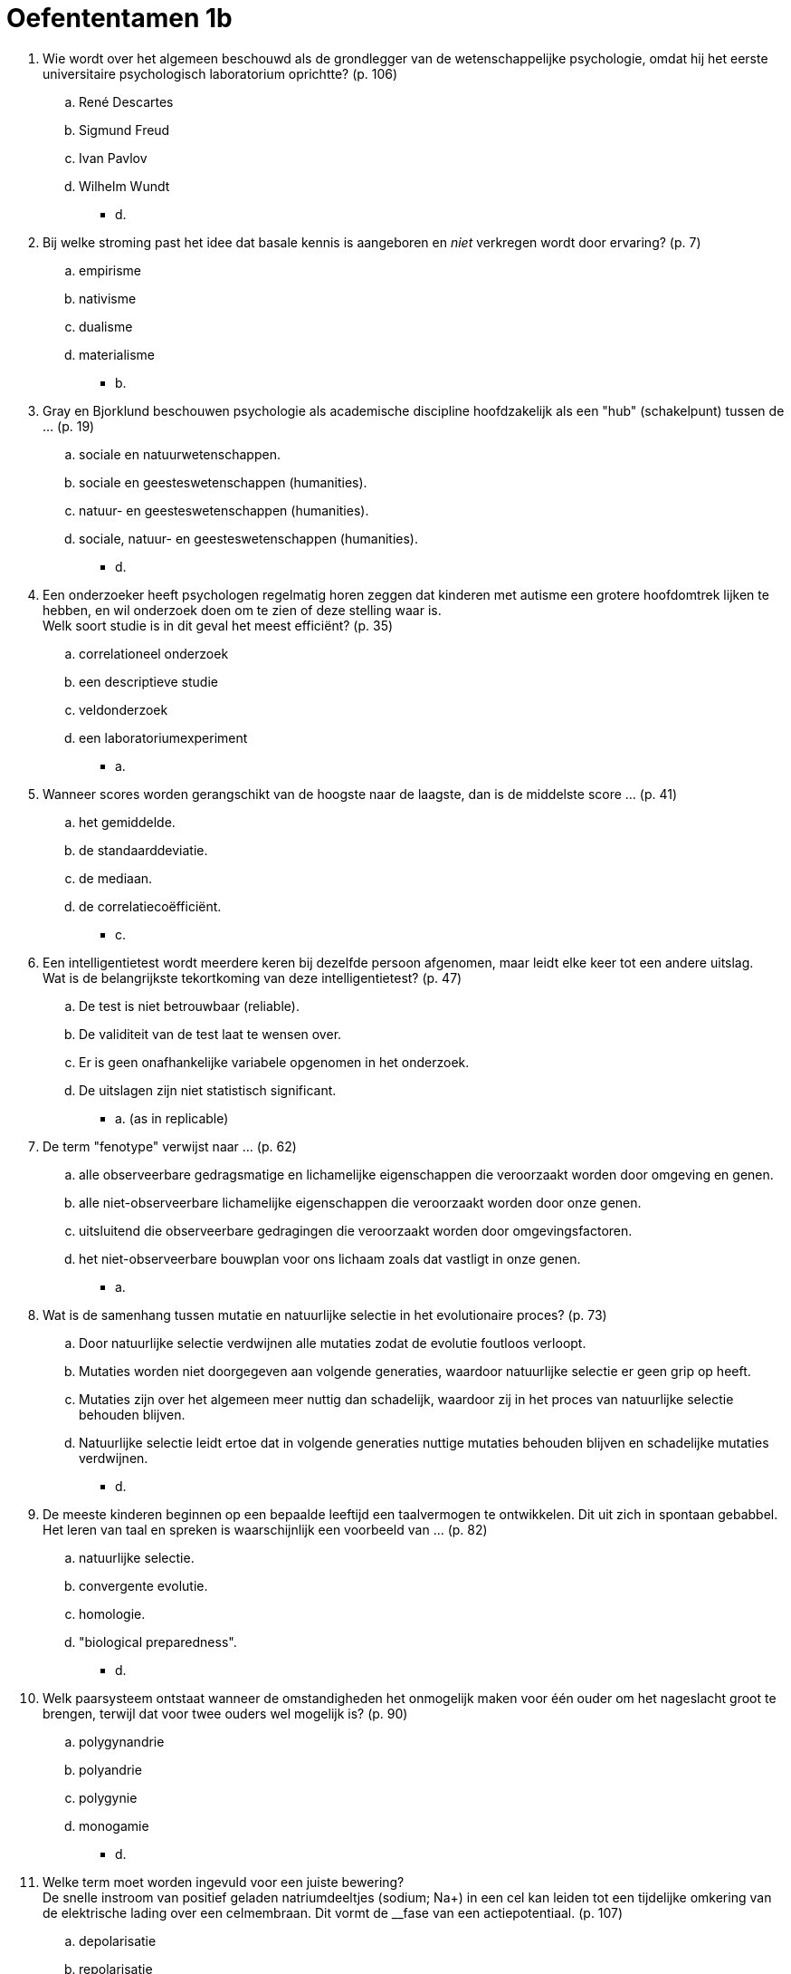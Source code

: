 = Oefententamen 1b

. Wie wordt over het algemeen beschouwd als de grondlegger van de wetenschappelijke psychologie, omdat hij het eerste universitaire psychologisch laboratorium oprichtte? (p. 106)
.. René Descartes
.. Sigmund Freud
.. Ivan Pavlov
.. Wilhelm Wundt
** [hiddenAnswer]#d.#
. Bij welke stroming past het idee dat basale kennis is aangeboren en _niet_ verkregen wordt door ervaring? (p. 7)
.. empirisme
.. nativisme
.. dualisme
.. materialisme
** [hiddenAnswer]#b.#
. Gray en Bjorklund beschouwen psychologie als academische discipline hoofdzakelijk als een "hub" (schakelpunt) tussen de ... (p. 19)
.. sociale en natuurwetenschappen.
.. sociale en geesteswetenschappen (humanities).
.. natuur- en geesteswetenschappen (humanities).
.. sociale, natuur- en geesteswetenschappen (humanities).
** [hiddenAnswer]#d.#
. Een onderzoeker heeft psychologen regelmatig horen zeggen dat kinderen met autisme een grotere hoofdomtrek lijken te hebben, en wil onderzoek doen om te zien of deze stelling waar is. +
Welk soort studie is in dit geval het meest efficiënt? (p. 35)
.. correlationeel onderzoek
.. een descriptieve studie
.. veldonderzoek
.. een laboratoriumexperiment
** [hiddenAnswer]#a.#
. Wanneer scores worden gerangschikt van de hoogste naar de laagste, dan is de middelste score ... (p. 41)
.. het gemiddelde.
.. de standaarddeviatie.
.. de mediaan.
.. de correlatiecoëfficiënt.
** [hiddenAnswer]#c.#
. Een intelligentietest wordt meerdere keren bij dezelfde persoon afgenomen, maar leidt elke keer tot een andere uitslag. +
Wat is de belangrijkste tekortkoming van deze intelligentietest? (p. 47)
.. De test is niet betrouwbaar (reliable).
.. De validiteit van de test laat te wensen over.
.. Er is geen onafhankelijke variabele opgenomen in het onderzoek.
.. De uitslagen zijn niet statistisch significant.
** [hiddenAnswer]#a. (as in replicable)#
. De term "fenotype" verwijst naar ... (p. 62)
.. alle observeerbare gedragsmatige en lichamelijke eigenschappen die veroorzaakt worden door omgeving en genen.
.. alle niet-observeerbare lichamelijke eigenschappen die veroorzaakt worden door onze genen.
.. uitsluitend die observeerbare gedragingen die veroorzaakt worden door omgevingsfactoren.
.. het niet-observeerbare bouwplan voor ons lichaam zoals dat vastligt in onze genen.
** [hiddenAnswer]#a.#
. Wat is de samenhang tussen mutatie en natuurlijke selectie in het evolutionaire proces? (p. 73)
.. Door natuurlijke selectie verdwijnen alle mutaties zodat de evolutie foutloos verloopt.
.. Mutaties worden niet doorgegeven aan volgende generaties, waardoor natuurlijke selectie er geen grip op heeft.
.. Mutaties zijn over het algemeen meer nuttig dan schadelijk, waardoor zij in het proces van natuurlijke selectie behouden blijven.
.. Natuurlijke selectie leidt ertoe dat in volgende generaties nuttige mutaties behouden blijven en schadelijke mutaties verdwijnen.
** [hiddenAnswer]#d.#
. De meeste kinderen beginnen op een bepaalde leeftijd een taalvermogen te ontwikkelen.
Dit uit zich in spontaan gebabbel. +
Het leren van taal en spreken is waarschijnlijk een voorbeeld van ... (p. 82)
.. natuurlijke selectie.
.. convergente evolutie.
.. homologie.
.. "biological preparedness".
** [hiddenAnswer]#d.#
. Welk paarsysteem ontstaat wanneer de omstandigheden het onmogelijk maken voor één ouder om het nageslacht groot te brengen, terwijl dat voor twee ouders wel mogelijk is? (p. 90)
.. polygynandrie
.. polyandrie
.. polygynie
.. monogamie
** [hiddenAnswer]#d.#
. Welke term moet worden ingevuld voor een juiste bewering? +
De snelle instroom van positief geladen natriumdeeltjes (sodium; Na+) in een cel kan leiden tot een tijdelijke omkering van de elektrische lading over een celmembraan.
Dit vormt de __fase van een actiepotentiaal. (p. 107)
.. depolarisatie
.. repolarisatie
.. hyperpolarisatie
.. drempel
** [hiddenAnswer]#a.#
. Vlak voor en tijdens een tentamen is bij veel studenten de hartslag en bloeddruk iets hoger dan na afloop.
Ook kan de bloedtoevoer naar spieren toenemen en verloopt de spijsvertering trager. +
Welk deel van het (perifere) zenuwstelsel (nervous system) zorgt voor de genoemde veranderingen? (p. 121)
.. sympathisch autonoom zenuwstelsel
.. parasympatisch autonoom zenuwstelsel
.. skeletsysteem
.. ruggenmerg-reflexsysteem
** [hiddenAnswer]#a.#
. In de primaire motorcortex is de grootte van het corticale gebied dat betrokken is bij een bepaald lichaamsdeel afhankelijk van de ... (p. 127)
.. grootte van het lichaamsdeel.
.. sterkte van het lichaamsdeel.
.. fijnheid van de motorische controle van het lichaamsdeel.
.. evolutionaire verschijning van het lichaamsdeel.
** [hiddenAnswer]#c.#
. Welke term moet worden ingevuld voor een juiste bewering? +
Een studie onder taxichauffeurs in Londen, beschreven in hoofdstuk 4 van het boek, suggereert dat extensief ruimtelijk leren bij mensen kan leiden tot een toename in grootte van ... (p. 143)
.. de hippocampus.
.. de amygdala.
.. de hypofyse.
.. het cerebellum.
** [hiddenAnswer]#a.#
. Nick voelt zich uitgedroogd na het lopen van een marathon.
Net na de finish ziet hij een kraam met sportdrank en hij loopt er direct op af.
Dorst is de interne motivationele staat die hem naar de sportdrank leidt. +
De sportdrank zelf is de ... (p. 152)
.. regulerende drive.
.. niet-regulerende drive.
.. motivator.
.. incentive.
** [hiddenAnswer]#d.#
. De reden dat we een remslaap hebben, is volgens de brain-maintenance-theorie ... (p. 171)
.. omdat bepaalde groepen neuronen in de hersenen regelmatig actief moeten blijven.
.. om energie te behouden voor de volgende dag.
.. om het lichaam helpen te herstellen.
.. om het circadiaanse ritme van de hersenen te resetten.
** [hiddenAnswer]#a.#
. Een biologe vindt een plant waarvan werd gedacht dat deze was uitgestorven. +
De __-theorie veronderstelt dat de positieve perceptie van deze gebeurtenis een lichamelijke reactie in haar lichaam teweegbrengt.
Deze lichamelijke reactie zorgt er vervolgens voor dat ze de opwinding als emotie voelt. (p. 181)
.. common-sense
.. Ekman's facial feedback
.. Schachter's cognition-plus-feedback
.. James's peripheral feedback
** [hiddenAnswer]#d.#
. Wat is het kleinst waarneembare verschil voor de magnitude van een stimulus (stimulus magnitude) volgens de Wet van Weber? (p. 196)
.. een constante proportie van de magnitude van de originele stimulus
.. een proportioneel verschil tussen de originele stimulus en de vergelijkingsstimulus
.. de magnitude van de originele stimulus tot de macht 3.42
.. het gemiddelde van de waargenomen verschillen die via magnitudeschattingen zijn verkregen
** [hiddenAnswer]#a.#
. Welke stelling geeft het verband tussen smaak en reuk correct weer? (p. 200)
.. Wanneer mensen ouder worden, neemt de geursensatie af maar de smaaksensatie niet.
Dit suggereert dat deze twee zintuigen niet gerelateerd zijn.
.. Kauwen en slikken duwt lucht in de mond omhoog naar de neus waar voedselmoleculen reukreceptoren stimuleren.
.. Als we voedsel eten, worden de reukreceptoren als eerste geactiveerd, die daarna de smaakreceptoren in de mond activeren.
.. Hoewel voedsel in de mond reukreceptoren kan stimuleren, is dit effect zo zwak dat het de smaak nauwelijks beïnvloedt.
** [hiddenAnswer]#b.#
. Wetenschappers weten dat een stress-geïnduceerde verdoving (analgesie) wordt bewerkstelligd door endorfine omdat ratten die een endorfine-injectie kregen ... (p. 212)
.. geen stress ervaarden.
.. tijdens stress onverminderde pijnsensaties hadden.
.. tijdens stress geen pijn voelden als ze endorfineblokkers hadden gekregen.
.. tijdens stress geen stress-geïnduceerde verdoving ervaarden als ze endorfineblokkers hadden gekregen.
** [hiddenAnswer]#d.#
. Wat doet een cochleair implantaat?
Een cochleair implantaat ... (p. 217)
.. vertaalt auditieve signalen naar elektrische impulsen die de cochlea stimuleren.
.. stuurt auditieve elektrische signalen naar de cochlea.
.. vertaalt cognitieve signalen van de cochlea naar auditieve geluiden en elektrische impulsen.
.. stuurt elektrische signalen van de cochlea naar het middenoor.
** [hiddenAnswer]#a.#
. Wanneer Rick vanuit een lichte ruimte in een donkere ruimte stapt, kan hij bijna niets zien.
Na een paar minuten begint hij echter steeds meer te zien.
Dit is mogelijk doordat zijn __ gevoeliger worden. (p. 228)
.. fotonen
.. kegeltjes (cones)
.. kenmerkdetectoren (feature detectors)
.. staafjes (rods)
** [hiddenAnswer]#d.#
. Marieke kan een object (zoals een koffiezetapparaat) sneller identificeren als dit object onderdeel is van een betekenisvolle setting (zoals een keuken) dan wanneer het object onderdeel is van een losse verzameling objecten. +
Deze observatie levert bewijs voor ... (p. 244)
.. het belang van afzonderlijke kenmerken.
.. het verwerken van betekenis voordat we er daadwerkelijk aandacht aan geven.
.. de kracht van top-downverwerking.
.. de kracht van bottom-up verwerking.
// TODO i got this one wrong
** [hiddenAnswer]#c.#
. Prosopagnosie is ook bekend als ... (p. 250)
.. gezichtsblindheid (face blindness).
.. gezichtsherkenning (face area).
.. gezichtsvoorkeur (familie area).
.. gezichtsdiffusie (fusiformia).
** [hiddenAnswer]#a.#
. Visuele informatie wint het vaak van auditieve informatie als we conflicterende sensorische informatie binnenkrijgen. +
Hoe noemen we dit? (p. 258)
.. sight over sound phenomenon
.. visual dominance effect
.. sound suppressing effect
.. visual command phenomenon
** [hiddenAnswer]#b.#
. Nadat een geconditioneerde respons is aangeleerd, wordt de geconditioneerde stimulus herhaaldelijk aangeboden zonder de ongeconditioneerde stimulus.
Een specifiek effect treedt dan op. +
Welk effect wordt bedoeld? (p. 268)
.. habituatie
.. shaping
.. discriminatie
.. extinctie
** [hiddenAnswer]#d.#
. In een klassiek experiment van John B. Watson werd baby Albert (little Albert) door middel van klassieke conditionering angstig gemaakt voor ratten.
Deze angstrespons trad ook op bij het zien van andere harige dieren, zoals een konijn. +
Hoe noemen we dit verschijnsel? (p. 274)
.. habituatie
.. tolerantie
.. generalisatie
.. evaluatieve conditionering
** [hiddenAnswer]#c.#
. Een zeer verlegen persoon krijgt van zijn therapeut de opdracht tien mensen vriendelijk te groeten.
Deze persoon krijgt daarbij overwegend positieve reacties.
Daardoor is het de dag erna al gemakkelijker om andere mensen te benaderen. +
Deze aanpak is een voorbeeld van ... (p. 281)
.. habituatie.
.. klassieke conditionering.
.. operante conditionering.
.. observationeel leren.
** [hiddenAnswer]#c.#
. Een ongetrainde chimpansee die erbij was toen zijn moeder met mensen leerde te communiceren via symbolen, ging deze symbolen op een later tijdstip zelf ook gebruiken. +
Dit is een voorbeeld van ... (p. 296)
.. klassieke conditionering.
.. habituatie.
.. observationeel leren.
.. latent leren.
** [hiddenAnswer]#c.#
. Imprinting is te beschouwen als een voorbeeld van ... (p. 305)
.. klassieke conditionering.
.. latent leren.
.. gespecialiseerd leervermogen.
.. instrumentele conditionering.
** [hiddenAnswer]#c.#
